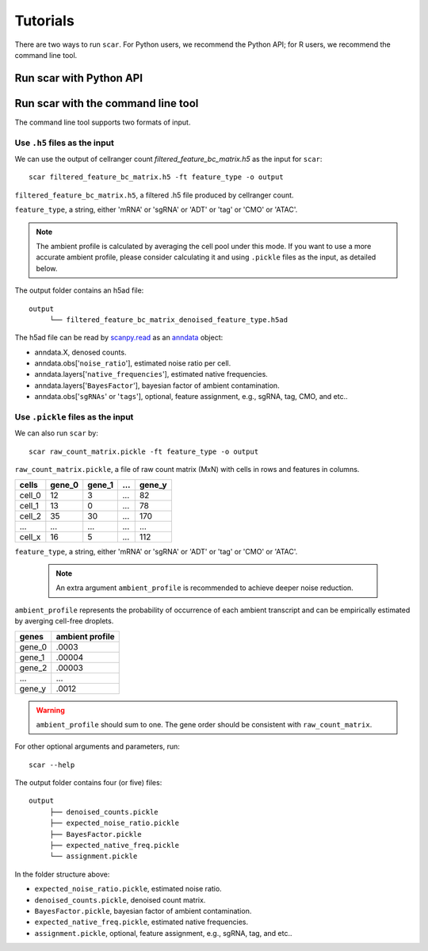 Tutorials
==============

There are two ways to run ``scar``. For Python users, we recommend the Python API; for R users, we recommend the command line tool.

Run scar with Python API
------------------------
.. nbgallery::

   scAR_tutorial_ambient_profile
   scAR_tutorial_sgRNA_assignment
   scAR_tutorial_identity_barcode
   scAR_tutorial_denoising_CITEseq
   scAR_tutorial_denoising_scRNAseq
   scAR_tutorial_denoising_scATACseq

Run scar with the command line tool
---------------------------------

The command line tool supports two formats of input.

Use ``.h5`` files as the input 
~~~~~~~~~~~~~~~~~~~~~~~~~~~~~~~~~~~~

We can use the output of cellranger count *filtered_feature_bc_matrix.h5* as the input for ``scar``::

   scar filtered_feature_bc_matrix.h5 -ft feature_type -o output

``filtered_feature_bc_matrix.h5``, a filtered .h5 file produced by cellranger count.

``feature_type``, a string, either 'mRNA' or 'sgRNA' or 'ADT' or 'tag' or 'CMO' or 'ATAC'.

.. note::
	The ambient profile is calculated by averaging the cell pool under this mode. If you want to use a more accurate ambient profile, please consider calculating it and using ``.pickle`` files as the input, as detailed below.
      
The output folder contains an h5ad file::
   
   output
	└── filtered_feature_bc_matrix_denoised_feature_type.h5ad

The h5ad file can be read by `scanpy.read <https://scanpy.readthedocs.io/en/stable/generated/scanpy.read.html#scanpy.read>`__ as an `anndata <https://anndata.readthedocs.io/en/latest/>`__ object:

- anndata.X, denosed counts.
- anndata.obs['``noise_ratio``'], estimated noise ratio per cell.  
- anndata.layers['``native_frequencies``'], estimated native frequencies.  
- anndata.layers['``BayesFactor``'], bayesian factor of ambient contamination.
- anndata.obs['``sgRNAs``' or '``tags``'], optional, feature assignment, e.g., sgRNA, tag, CMO, and etc..


Use ``.pickle`` files as the input 
~~~~~~~~~~~~~~~~~~~~~~~~~~~~~~~~~~~~
We can also run ``scar`` by::
   
   scar raw_count_matrix.pickle -ft feature_type -o output

``raw_count_matrix.pickle``, a file of raw count matrix (MxN) with cells in rows and features in columns.

+--------+--------+--------+-----+--------+
| cells  | gene_0 | gene_1 | ... | gene_y | 
+========+========+========+=====+========+
| cell_0 |   12   |    3   | ... |   82   |
+--------+--------+--------+-----+--------+
| cell_1 |   13   |    0   | ... |   78   |
+--------+--------+--------+-----+--------+
| cell_2 |   35   |   30   | ... |  170   |
+--------+--------+--------+-----+--------+
|  ...   |  ...   |  ...   | ... |  ...   |
+--------+--------+--------+-----+--------+
| cell_x |   16   |    5   | ... |  112   |
+--------+--------+--------+-----+--------+


``feature_type``, a string, either 'mRNA' or 'sgRNA' or 'ADT' or 'tag' or 'CMO' or 'ATAC'.

 .. note::
      An extra argument ``ambient_profile`` is recommended to achieve deeper noise reduction.
      

``ambient_profile`` represents the probability of occurrence of each ambient transcript and can be empirically estimated by averging cell-free droplets.

+--------+-----------------+
| genes  | ambient profile |  
+========+=================+
| gene_0 |     .0003       |
+--------+-----------------+
| gene_1 |     .00004      |
+--------+-----------------+
| gene_2 |     .00003      |
+--------+-----------------+
|  ...   |     ...         |
+--------+-----------------+
| gene_y |     .0012       |
+--------+-----------------+

.. warning::
    ``ambient_profile`` should sum to one. The gene order should be consistent with ``raw_count_matrix``.

For other optional arguments and parameters, run::
   
   scar --help

The output folder contains four (or five) files::
   
   output
	├── denoised_counts.pickle
	├── expected_noise_ratio.pickle
	├── BayesFactor.pickle
	├── expected_native_freq.pickle 
	└── assignment.pickle

In the folder structure above:

- ``expected_noise_ratio.pickle``, estimated noise ratio.  
- ``denoised_counts.pickle``, denoised count matrix.
- ``BayesFactor.pickle``, bayesian factor of ambient contamination.
- ``expected_native_freq.pickle``, estimated native frequencies.  
- ``assignment.pickle``, optional, feature assignment, e.g., sgRNA, tag, and etc..

